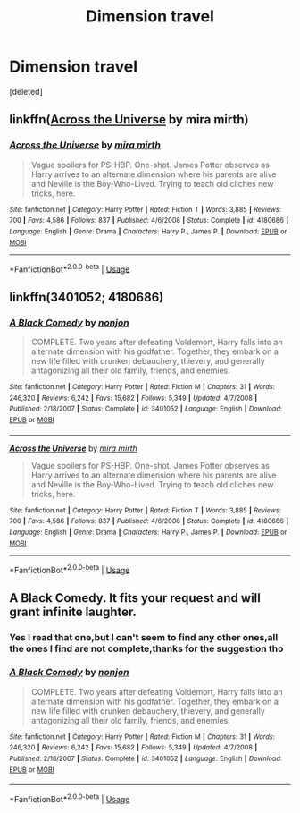 #+TITLE: Dimension travel

* Dimension travel
:PROPERTIES:
:Score: 12
:DateUnix: 1562180001.0
:DateShort: 2019-Jul-03
:FlairText: Request
:END:
[deleted]


** linkffn([[https://www.fanfiction.net/s/4180686/1/Across-the-Universe][Across the Universe]] by mira mirth)
:PROPERTIES:
:Author: AgathaJames
:Score: 3
:DateUnix: 1562205438.0
:DateShort: 2019-Jul-04
:END:

*** [[https://www.fanfiction.net/s/4180686/1/][*/Across the Universe/*]] by [[https://www.fanfiction.net/u/1541187/mira-mirth][/mira mirth/]]

#+begin_quote
  Vague spoilers for PS-HBP. One-shot. James Potter observes as Harry arrives to an alternate dimension where his parents are alive and Neville is the Boy-Who-Lived. Trying to teach old cliches new tricks, here.
#+end_quote

^{/Site/:} ^{fanfiction.net} ^{*|*} ^{/Category/:} ^{Harry} ^{Potter} ^{*|*} ^{/Rated/:} ^{Fiction} ^{T} ^{*|*} ^{/Words/:} ^{3,885} ^{*|*} ^{/Reviews/:} ^{700} ^{*|*} ^{/Favs/:} ^{4,586} ^{*|*} ^{/Follows/:} ^{837} ^{*|*} ^{/Published/:} ^{4/6/2008} ^{*|*} ^{/Status/:} ^{Complete} ^{*|*} ^{/id/:} ^{4180686} ^{*|*} ^{/Language/:} ^{English} ^{*|*} ^{/Genre/:} ^{Drama} ^{*|*} ^{/Characters/:} ^{Harry} ^{P.,} ^{James} ^{P.} ^{*|*} ^{/Download/:} ^{[[http://www.ff2ebook.com/old/ffn-bot/index.php?id=4180686&source=ff&filetype=epub][EPUB]]} ^{or} ^{[[http://www.ff2ebook.com/old/ffn-bot/index.php?id=4180686&source=ff&filetype=mobi][MOBI]]}

--------------

*FanfictionBot*^{2.0.0-beta} | [[https://github.com/tusing/reddit-ffn-bot/wiki/Usage][Usage]]
:PROPERTIES:
:Author: FanfictionBot
:Score: 1
:DateUnix: 1562205453.0
:DateShort: 2019-Jul-04
:END:


** linkffn(3401052; 4180686)
:PROPERTIES:
:Author: Aet2991
:Score: 2
:DateUnix: 1562186951.0
:DateShort: 2019-Jul-04
:END:

*** [[https://www.fanfiction.net/s/3401052/1/][*/A Black Comedy/*]] by [[https://www.fanfiction.net/u/649528/nonjon][/nonjon/]]

#+begin_quote
  COMPLETE. Two years after defeating Voldemort, Harry falls into an alternate dimension with his godfather. Together, they embark on a new life filled with drunken debauchery, thievery, and generally antagonizing all their old family, friends, and enemies.
#+end_quote

^{/Site/:} ^{fanfiction.net} ^{*|*} ^{/Category/:} ^{Harry} ^{Potter} ^{*|*} ^{/Rated/:} ^{Fiction} ^{M} ^{*|*} ^{/Chapters/:} ^{31} ^{*|*} ^{/Words/:} ^{246,320} ^{*|*} ^{/Reviews/:} ^{6,242} ^{*|*} ^{/Favs/:} ^{15,682} ^{*|*} ^{/Follows/:} ^{5,349} ^{*|*} ^{/Updated/:} ^{4/7/2008} ^{*|*} ^{/Published/:} ^{2/18/2007} ^{*|*} ^{/Status/:} ^{Complete} ^{*|*} ^{/id/:} ^{3401052} ^{*|*} ^{/Language/:} ^{English} ^{*|*} ^{/Download/:} ^{[[http://www.ff2ebook.com/old/ffn-bot/index.php?id=3401052&source=ff&filetype=epub][EPUB]]} ^{or} ^{[[http://www.ff2ebook.com/old/ffn-bot/index.php?id=3401052&source=ff&filetype=mobi][MOBI]]}

--------------

[[https://www.fanfiction.net/s/4180686/1/][*/Across the Universe/*]] by [[https://www.fanfiction.net/u/1541187/mira-mirth][/mira mirth/]]

#+begin_quote
  Vague spoilers for PS-HBP. One-shot. James Potter observes as Harry arrives to an alternate dimension where his parents are alive and Neville is the Boy-Who-Lived. Trying to teach old cliches new tricks, here.
#+end_quote

^{/Site/:} ^{fanfiction.net} ^{*|*} ^{/Category/:} ^{Harry} ^{Potter} ^{*|*} ^{/Rated/:} ^{Fiction} ^{T} ^{*|*} ^{/Words/:} ^{3,885} ^{*|*} ^{/Reviews/:} ^{700} ^{*|*} ^{/Favs/:} ^{4,586} ^{*|*} ^{/Follows/:} ^{837} ^{*|*} ^{/Published/:} ^{4/6/2008} ^{*|*} ^{/Status/:} ^{Complete} ^{*|*} ^{/id/:} ^{4180686} ^{*|*} ^{/Language/:} ^{English} ^{*|*} ^{/Genre/:} ^{Drama} ^{*|*} ^{/Characters/:} ^{Harry} ^{P.,} ^{James} ^{P.} ^{*|*} ^{/Download/:} ^{[[http://www.ff2ebook.com/old/ffn-bot/index.php?id=4180686&source=ff&filetype=epub][EPUB]]} ^{or} ^{[[http://www.ff2ebook.com/old/ffn-bot/index.php?id=4180686&source=ff&filetype=mobi][MOBI]]}

--------------

*FanfictionBot*^{2.0.0-beta} | [[https://github.com/tusing/reddit-ffn-bot/wiki/Usage][Usage]]
:PROPERTIES:
:Author: FanfictionBot
:Score: 1
:DateUnix: 1562233210.0
:DateShort: 2019-Jul-04
:END:


** A Black Comedy. It fits your request and will grant infinite laughter.
:PROPERTIES:
:Author: Zpeed1
:Score: 2
:DateUnix: 1562192266.0
:DateShort: 2019-Jul-04
:END:

*** Yes I read that one,but I can't seem to find any other ones,all the ones I find are not complete,thanks for the suggestion tho
:PROPERTIES:
:Author: TGR4-Raccoon
:Score: 1
:DateUnix: 1562196335.0
:DateShort: 2019-Jul-04
:END:


*** [[https://www.fanfiction.net/s/3401052/1/][*/A Black Comedy/*]] by [[https://www.fanfiction.net/u/649528/nonjon][/nonjon/]]

#+begin_quote
  COMPLETE. Two years after defeating Voldemort, Harry falls into an alternate dimension with his godfather. Together, they embark on a new life filled with drunken debauchery, thievery, and generally antagonizing all their old family, friends, and enemies.
#+end_quote

^{/Site/:} ^{fanfiction.net} ^{*|*} ^{/Category/:} ^{Harry} ^{Potter} ^{*|*} ^{/Rated/:} ^{Fiction} ^{M} ^{*|*} ^{/Chapters/:} ^{31} ^{*|*} ^{/Words/:} ^{246,320} ^{*|*} ^{/Reviews/:} ^{6,242} ^{*|*} ^{/Favs/:} ^{15,682} ^{*|*} ^{/Follows/:} ^{5,349} ^{*|*} ^{/Updated/:} ^{4/7/2008} ^{*|*} ^{/Published/:} ^{2/18/2007} ^{*|*} ^{/Status/:} ^{Complete} ^{*|*} ^{/id/:} ^{3401052} ^{*|*} ^{/Language/:} ^{English} ^{*|*} ^{/Download/:} ^{[[http://www.ff2ebook.com/old/ffn-bot/index.php?id=3401052&source=ff&filetype=epub][EPUB]]} ^{or} ^{[[http://www.ff2ebook.com/old/ffn-bot/index.php?id=3401052&source=ff&filetype=mobi][MOBI]]}

--------------

*FanfictionBot*^{2.0.0-beta} | [[https://github.com/tusing/reddit-ffn-bot/wiki/Usage][Usage]]
:PROPERTIES:
:Author: FanfictionBot
:Score: 1
:DateUnix: 1562192334.0
:DateShort: 2019-Jul-04
:END:

